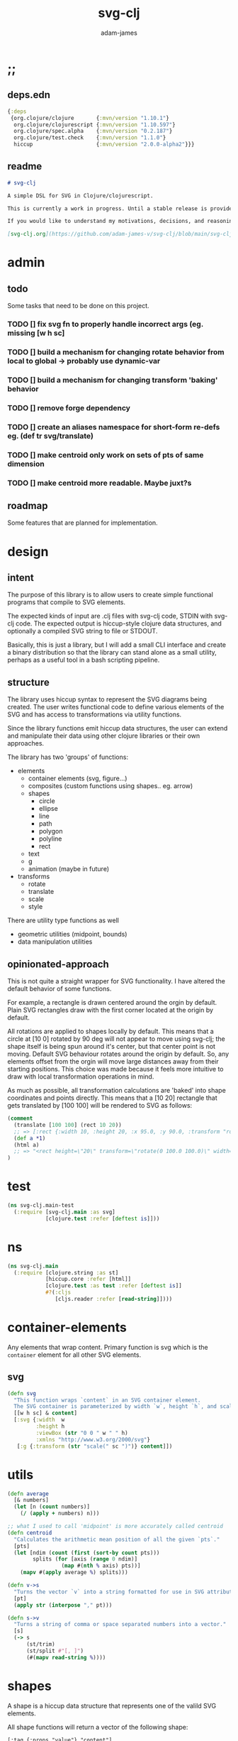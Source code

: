 * ;;
#+Title: svg-clj
#+AUTHOR: adam-james
#+STARTUP: overview
#+EXCLUDE_TAGS: excl
#+PROPERTY: header-args :cache yes :noweb yes :results none :mkdirp yes :padline yes :async
#+HTML_DOCTYPE: html5
#+OPTIONS: toc:2 num:nil html-style:nil html-postamble:nil html-preamble:nil html5-fancy:t

** deps.edn
#+NAME: deps.edn
#+begin_src clojure :tangle ./deps.edn
{:deps 
 {org.clojure/clojure       {:mvn/version "1.10.1"}
  org.clojure/clojurescript {:mvn/version "1.10.597"}
  org.clojure/spec.alpha    {:mvn/version "0.2.187"}
  org.clojure/test.check    {:mvn/version "1.1.0"}
  hiccup                    {:mvn/version "2.0.0-alpha2"}}}

#+end_src

** readme
#+BEGIN_SRC markdown :tangle ./readme.md
# svg-clj

A simple DSL for SVG in Clojure/clojurescript.

This is currently a work in progress. Until a stable release is provided, this library is considered to be in a 'prototype' state. Breaking changes are possible until a proper release is acheived.

If you would like to understand my motivations, decisions, and reasoning for the choices I've made in this library, you can read the .org file in the top level of this repo.

[svg-clj.org](https://github.com/adam-james-v/svg-clj/blob/main/svg-clj.org).

#+END_SRC

* admin
** todo
Some tasks that need to be done on this project.
*** TODO [] fix svg fn to properly handle incorrect args (eg. missing [w h sc]
*** TODO [] build a mechanism for changing rotate behavior from local to global -> probably use *dynamic-var* 
*** TODO [] build a mechanism for changing transform 'baking' behavior
*** TODO [] remove forge dependency
*** TODO [] create an aliases namespace for short-form re-defs eg. (def tr svg/translate)
*** TODO [] make centroid only work on sets of pts of same dimension
*** TODO [] make centroid more readable. Maybe juxt?s


** roadmap
Some features that are planned for implementation.

* design
** intent
The purpose of this library is to allow users to create simple functional programs that compile to SVG elements. 

The expected kinds of input are .clj files with svg-clj code, STDIN with svg-clj code. The expected output is hiccup-style clojure data structures, and optionally a compiled SVG string to file or STDOUT.

Basically, this is just a library, but I will add a small CLI interface and create a binary distribution so that the library can stand alone as a small utility, perhaps as a useful tool in a bash scripting pipeline.

** structure
The library uses hiccup syntax to represent the SVG diagrams being created. The user writes functional code to define various elements of the SVG and has access to transformations via utility functions.

Since the library functions emit hiccup data structures, the user can extend and manipulate their data using other clojure libraries or their own approaches. 

The library has two 'groups' of functions:

- elements
  - container elements (svg, figure...)
  - composites (custom functions using shapes.. eg. arrow)
  - shapes
    - circle
    - ellipse
    - line
    - path
    - polygon
    - polyline
    - rect
  - text
  - g
  - animation (maybe in future)

- transforms
  - rotate
  - translate
  - scale
  - style

There are utility type functions as well
- geometric utilities (midpoint, bounds)
- data manipulation utilities

** opinionated-approach
This is not quite a straight wrapper for SVG functionality. I have altered the default behavior of some functions.

For example, a rectangle is drawn centered around the orgin by default. Plain SVG rectangles draw with the first corner located at the origin by default.

All rotations are applied to shapes locally by default. This means that a circle at [10 0] rotated by 90 deg will not appear to move using svg-clj; the shape itself is being spun around it's center, but that center point is not moving. Default SVG behaviour rotates around the origin by default. So, any elements offset from the orgin will move large distances away from their starting positions. This choice was made because it feels more intuitive to draw with local transformation operations in mind.

As much as possible, all transformation calculations are 'baked' into shape coordinates and points directly. This means that a [10 20] rectangle that gets translated by [100 100] will be rendered to SVG as follows:

#+begin_src clojure
(comment 
  (translate [100 100] (rect 10 20))
  ;; => [:rect {:width 10, :height 20, :x 95.0, :y 90.0, :transform "rotate(0 100.0 100.0)"}]
  (def a *1)
  (html a)
  ;; => "<rect height=\"20\" transform=\"rotate(0 100.0 100.0)\" width=\"10\" x=\"95.0\" y=\"90.0\"></rect>"
)
#+end_src

* test
#+BEGIN_SRC clojure :tangle ./test/svg_clj/main_test.cljc
(ns svg-clj.main-test
  (:require [svg-clj.main :as svg]
            [clojure.test :refer [deftest is]]))

#+END_SRC

* ns
#+BEGIN_SRC clojure :tangle ./src/svg_clj/main.cljc
(ns svg-clj.main
  (:require [clojure.string :as st]
            [hiccup.core :refer [html]]
            [clojure.test :as test :refer [deftest is]]
            #?(:cljs 
               [cljs.reader :refer [read-string]])))

#+END_SRC

* container-elements
Any elements that wrap content. Primary function is svg which is the ~container~ element for all other SVG elements.

** svg
#+begin_src clojure :tangle ./src/svg_clj/main.cljc
(defn svg
  "This function wraps `content` in an SVG container element.
  The SVG container is parameterized by width `w`, height `h`, and scale `sc`."
  [[w h sc] & content]
  [:svg {:width  w
         :height h
         :viewBox (str "0 0 " w " " h)
         :xmlns "http://www.w3.org/2000/svg"}
   [:g {:transform (str "scale(" sc ")")} content]])

#+end_src

* utils
#+begin_src clojure :tangle ./src/svg_clj/main.cljc
(defn average
  [& numbers]
  (let [n (count numbers)]
    (/ (apply + numbers) n)))

;; what I used to call 'midpoint' is more accurately called centroid
(defn centroid
  "Calculates the arithmetic mean position of all the given `pts`."
  [pts]
  (let [ndim (count (first (sort-by count pts)))
        splits (for [axis (range 0 ndim)]
                 (map #(nth % axis) pts))]
    (mapv #(apply average %) splits)))

(defn v->s
  "Turns the vector `v` into a string formatted for use in SVG attributes."
  [pt]
  (apply str (interpose "," pt)))

(defn s->v
  "Turns a string of comma or space separated numbers into a vector."
  [s]
  (-> s
      (st/trim)
      (st/split #"[, ]")
      (#(mapv read-string %))))

#+end_src

* shapes
A shape is a hiccup data structure that represents one of the valild SVG elements.

All shape functions will return a vector of the following shape:

~[:tag {:props "value"} "content"]~

The tag and props will always exist, but content may or may not exist. For most geometric shape elements, there is no content. Elements like ~text~ and ~g~ do have content.

As a general term, I use 'element' to refer to the hiccup vector structure. So, ~[:circle {:r 2}]~ is an element as is ~[:p "some paragraph"]~. The vector ~[2 4]~ is not an element.

The term 'properties' (sometimes written 'props') refers to the map in the index 1 of a hiccup vector.

The term 'content' refers to the inner part of a hiccup data structure that is neither the key nor the properties. Content can be nil, length one, or many.

** shapes
#+begin_src clojure :tangle ./src/svg_clj/main.cljc
(def svg-elements
  "The elements provided by the library."
  #{:circle
    :ellipse
    :line
    :path
    :polygon
    :polyline
    :rect
    :text
    :g})

(defn element? 
  "Checks the key in an element to see if it is an SVG element."
  [[k props content]]
  (svg-elements k))

(defn circle
  [r]
  [:circle {:cx 0 :cy 0 :r r}])

(defn ellipse
  [rx ry]
  [:ellipse {:cx 0 :cy 0 :rx rx :ry ry}])

(defn line
  [[ax ay] [bx by]]
  [:line {:x1 ax :y1 ay :x2 bx :y2 by}])

(defn polygon
  [pts]
  [:polygon {:points (mapv (pt->s pts))}])

(defn polyline
  [pts]
  [:polyline {:points (mapv (pt->s pts))}])

(defn rect
  [w h]
  [:rect {:width w :height h :x (/ w -2.0) :y (/ h -2.0)}])

(defn g
  [& content]
  (if (and (= 1 (count content))
           (not (keyword? (first (first content)))))
    ;; content is a list of a list of elements
    (into [:g {}] (first content))
    ;; content is a single element OR a list of elements
    (into [:g {}] (filter (complement nil?) content))))

#+end_src

** text
Text is a bit different. It is much more complicated to know text's centroid and thus local rotation/translation methods for all other shapes don't easily apply. 

So, like path, text is treated as a very simple wrapper, but has (will have) its own functions for better control/manipulation of text elements.

In particular, you cannot know the exact width and height of a text element without being able to fully render the glyphs of the font. This is currently beyond the scope of the existing function below.

#+begin_src clojure :tangle ./src/svg_clj/main.cljc
(defn text
  [text]
  [:text {} text])

#+end_src

** path
The path element is more complicated as there is essentially a DSL for creating valid 'd' property strings. The 'd' property is a string that defines many different renderable paths using a tiny instruction set that works kind of like g-code or the turtle drawing program.

This path function is usable by the user but provides no path generation assistance. There are several functions defined later that handle path generation.

#+begin_src clojure :tangle ./src/svg_clj/main.cljc
(defn path
  [d]
  [:path {:d d
          :fill-rule "evenodd"}])

#+end_src
* path-dsl
The path element has a small DSL to create compound curves. This includes the following (taken from [[https://www.w3schools.com/graphics/svg_path.asp]]):

  M = moveto
  L = lineto
  H = horizontal lineto
  V = vertical lineto
  C = curveto
  S = smooth curveto
  Q = quadratic Bézier curve
  T = smooth quadratic Bézier curveto
  A = elliptical Arc
  Z = closepath

** new-path-impl
*** commands
Path strings are a sequence of commands. These commands can be thought of as moving a pen along the canvas to draw shapes/lines according to the command's inputs.

The order of these commands must be maintained, otherwise the shape will be drawn differently.

I'm going to make a few functions to split paths into commands and put them in a clojure map.

#+BEGIN_SRC clojure :tangle ./src/svg_clj/main.cljc
(defn path-command-strings
  "Split the path string `ps` into a vector of path command strings."
  [ps]
  (-> ps
      (st/replace #"\n" " ")
      (st/split #"(?=[A-Za-z])")
      (#(map st/trim %))))

(defn relative?
  "True if the path segment string `pss` has a relative coordinate command.
  Relative coordinate commands are lowercase.
  Absolute coordinate commands are uppercase."
  [cs]
  (> (count (st/split cs #"[a-z]")) 1))

(defn coord-sys-key
  "Returns the command string `cs`'s coord. system key.
  Key is either :rel or :abs."
  [cs]
  (if (relative? cs) :rel :abs))

(defn command-key
  "Returns the command string `cs`'s key."
  [cs]
  (let [s (st/upper-case cs)]
    (cond
      (s/includes? s "M") :move
      (s/includes? s "L") :line
      (s/includes? s "H") :hline
      (s/includes? s "V") :vline 
      (s/includes? s "C") :curve 
      (s/includes? s "S") :scurve
      (s/includes? s "Q") :quadratic
      (s/includes? s "T") :squadratic
      (s/includes? s "A") :arc
      (s/includes? s "Z") :close)))

(defn command-input
  [cs]
  (let [i (st/split cs #"[A-Za-z]")]
    (when (not (empty? (rest i)))
      (apply s->v (rest i)))))

(defn command
  "Transforms a command string `cs` into a map."
  [cs]
  {:command  (command-key cs)
   :coordsys (coord-sys-key cs)
   :input (command-input cs)})

(defn path-string->commands
  "Turns path string `ps` into a list of its command maps."
  [ps]
  (->> ps
       (path-command-strings)
       (map command)))

#+END_SRC

**** parsing command inputs
The commands have different meanings to their inputs, so it's useful to have a method that properly creates a map of the inputs. The method will dispatch on the commmand key.

#+BEGIN_SRC clojure :tangle ./src/svg_clj/main.cljc
(defmulti parse-command-input
  "Parses a command's input into a map of values."
  :command)

(defmethod parse-command-input :move
  [{:keys [input]}]
  (let [[x y] input]
    {:x x :y y}))

(defmethod parse-command-input :line
  [{:keys [input]}]
  (let [[x y] input]
    {:x x :y y}))

(defmethod parse-command-input :hline
  [{:keys [input]}]
  (let [[x] input]
    {:x x}))

(defmethod parse-command-input :vline
  [{:keys [input]}]
  (let [[y] input]
    {:y y}))

(defmethod parse-command-input :curve
  [{:keys [input]}]
  (let [[cx1 cy1 cx2 cy2 x y] input]
    {:cx1 cx1 :cy1 cy1
     :cx2 cx2 :cy2 cy2
     :x x :y y}))

(defmethod parse-command-input :scurve
  [{:keys [input]}]
  (let [[cx2 cy2 x y] input]
    {:cx2 cx2 :cy2 cy2
     :x x :y y}))

(defmethod parse-command-input :quadratic
  [{:keys [input]}]
  (let [[cx cy x y] input]
    {:cx cx :cy cy
     :x x :y y}))

(defmethod parse-command-input :squadratic
  [{:keys [input]}]
  (let [[x y] input]
    {:x x :y y}))

(defmethod parse-command-input :arc
  [{:keys [input]}]
  (let [[rx ry xrot laf swf x y] input]
    {:rx rx :ry ry
     :xrot xrot
     :laf laf :swf swf
     :x x :y y}))

(defmethod parse-command-input :close
  [{:keys [input]}]
    nil)

#+END_SRC

*** path-segments
Commands on their own cannot create a path. They all implicitly take position data from the previous command, where the initial implicit command is always something to the effect of "M0 0" (everything starts at the origin).

The concept of a path segment is my own idea. A path segment can be thought of as a valid path on its own. So, a segment map must include all relevant data to completely draw itself. This simply means that any path segment requires two command maps to be properly specified.

In order for this to work always, I need to convert all :hline :vline commands into :line commands so that both :x and :y are known.

#+begin_src clojure :tangle ./src/svg_clj/main.cljc
(defn convert-l-v-command
  [[pc cc]]
  (let [{:keys [x y]} (parse-command-input pc)
        cci (parse-command-input cc)]
    (-> cc
        (assoc :command :line)
        (assoc :input (into [] (vals (merge {:x x :y y} cci))))))

(defn path-segment
  "Creates a path segment map from previous command map `pc` and current command map `cc`."
  [[pc cc]]
  (let [{:keys [x y]} (parse-command-input pc)
        cci (parse-command-input cc)]
    (merge {:type (:command cc)
            :coordsys (:coordsys cc)
            :sx x
            :sy y}
           cci)))

#+end_src

** old-path-impl
#+BEGIN_SRC clojure :tangle ./src/svg_clj/main.cljc
(defn path->pts
  [s]
  (as-> s s
    (s/replace s #"Z" "") ;; removes Z at end of path
    (s/split s #"\s") ;; split string at spaces
    (mapcat #(s/split % #"[A-Za-z]") s) ;;splits on alpha chars
    (filter #(not (= % "")) s)
    (map read-string s)
    (vec (map vec (partition 2 s)))))

(defn path-type
  [s]
  (cond 
    (s/includes? s "L") :line
    (s/includes? s "l") :line
    (s/includes? s "C") :cubic
    (s/includes? s "c") :relative-cubic
    (s/includes? s "Q") :quadratic
    (s/includes? s "A") :arc))

(defn closed?
  [s]
  (= \Z (last s)))

(defmulti path-string->path
  (fn [s]
    (path-type s)))

(defmethod path-string->path :default
  [s]
  {:type (path-type s)
   :closed (closed? s)
   :pts (path->pts s)})

(defmethod path-string->path :arc
  [s]
  (let [xs (-> s
               (s/replace #"[A-Za-z]" "")
               (s/split #"\s")
               (#(filter (complement s/blank?) %)))
        [p1x p1y rx ry x-deg lg sw p3x p3y] xs]
    {:type :arc
     :closed (closed? s)
     :p1 [p1x p1y]
     :p3 [p3x p3y]
     :rx rx
     :ry ry
     :x-deg x-deg
     :lg lg
     :sw sw}))

(defn -str
  [leader & pts]
  (apply str (interpose " " (concat [leader] (flatten pts)))))

(defmulti path->path-string
  (fn [p]
    (:type p)))

(defmethod path->path-string :line
  [{:keys [closed pts]}]
  (let [[m & pts] pts]
    (str 
     (-str "M" m) " "
     (apply str (interpose " " (map (partial -str "L") pts)))
     (when closed " Z"))))

(defmethod path->path-string :quadratic
  [{:keys [closed pts]}]
  (let [[p1 c p2 & pts] pts]
    (str
     (-str "M" p1) " "
     (-str "Q" c p2) " "
     (apply str (interpose " "
                       (map #(apply (partial -str "T") %) (partition 2 pts))))
     (when closed " Z"))))

(defmethod path->path-string :cubic
  [{:keys [closed pts]}]
  (let [[p1 c1 c2 p2  & pts] pts]
    (str
     (-str "M" p1) " "
     (-str "C" c1 c2 p2) " "
     (apply str (interpose 
                 " " 
                 (map #(apply (partial -str "S") %) (partition 2 pts))))
     (when closed " Z"))))

(defmethod path->path-string :relative-cubic
  [{:keys [closed pts]}]
  (let [[p1 c1 c2 p2  & pts] pts]
    (str
     (-str "M" p1) " "
     (-str "c" c1 c2 p2) " "
     (apply str (interpose 
                 " " 
                 (map #(apply (partial -str "") %) (partition 2 pts))))
     (when closed " Z"))))

(defmethod path->path-string :arc
  [{:keys [p1 p3 rx ry x-deg lg sw closed]}]
  (str
   (-str "M" p1) " "
   (-str "A" [rx ry] [x-deg lg sw] p3)
   (when closed " Z")))

#+END_SRC

** polygon-path
#+BEGIN_SRC clojure :tangle ./src/svg_clj/main.cljc
(defn path-polygon-str
  [[m & pts]]
  (str 
   (-str "M" m) " "
   (apply str 
          (interpose " " (map (partial -str "L") pts)))
   " Z"))

(defn path-polyline-str
  [[m & pts]]
  (str 
   (-str "M" m) " "
   (apply str 
          (interpose " " (map (partial -str "L") pts)))))

(defn centered-path-polygon
  [& pts]
  (let [m (f/midpoint (apply concat pts))
        xpts (for [spts pts] (mapv #(f/v- % m) spts))
        paths (map path-polygon-str xpts)]
    (path (apply str (interpose "\n" paths)))))

(defn centered-path-polyline
  [& pts]
  (let [m (f/midpoint (apply concat pts))
        xpts (for [spts pts] (mapv #(f/v- % m) spts))
        paths (map path-polyline-str xpts)]
    (path (apply str (interpose "\n" paths)))))

(defn path-polygon
  [& pts]
  (let [paths (map path-polygon-str pts)]
    (path (apply str (interpose "\n" paths)))))

(defn path-polyline
  [& pts]
  (let [paths (map path-polyline-str pts)]
    (path (apply str (interpose "\n" paths)))))

#+END_SRC

** bezier
#+BEGIN_SRC clojure :tangle ./src/svg_clj/main.cljc
(declare style-element)
(defn cubic-bezier-str
  [[x1 y1] [cx1 cy1] [cx2 cy2] [x y]]
  (let [m-str (str "M " x1 " " y1 " ")
        c-str (apply str (interpose " " ["C" cx1 cy1 cx2 cy2 x y]))]
    (str m-str c-str)))

(defn s-bezier-str
  [[cx1 cy1] [x y]]
  (apply str (interpose " " ["S" cx1 cy1 x y])))

(defn cubic-bezier
  [pts]
  (let [curve1 (apply cubic-bezier-str (take 4 pts))
        s-curves (map #(apply s-bezier-str %)
                      (partition 2 (drop 4 pts)))]
    (path 
     (apply str (interpose " " (cons curve1 s-curves))))))

#_(defn cubic-bezier-debug
  [pts]
  (let [curve1 (apply cubic-bezier-str (take 4 pts))
        s-curves (map #(apply s-bezier-str %)
                      (partition 2 (drop 4 pts)))]
    (g
     (style-element
      {:stroke "black"
       :stroke-width 1}
      (g
       (map #(translate % (circle 2)) pts)
       (polyline pts)))
     (path 
      (apply str (interpose " " (cons curve1 s-curves)))))))

#+END_SRC

** arc
The arc command 

A rx ry x-axis-rotation large-arc-flag sweep-flag x y
 
a rx ry x-axis-rotation large-arc-flag sweep-flag dx dy

#+BEGIN_SRC clojure :tangle ./src/svg_clj/main.cljc
(defn arc-str
  [rx ry x-deg lg sw x y]
  (apply str (interpose " " ["a" rx ry x-deg lg sw x y])))

;; arc drawing can be done in a few ways.
;; could implement different drawing methods w/ defmethod,
;; dispatch on :key OR on 'shape' of the args?

(defn large-arc-flag
  [p1 p2 p3]
  (let [[p1b p2b p3b] (map #(conj % 0) [p1 p2 p3])
        c (drop-last (f/center-from-pts p1b p2b p3b))
        a1 (f/angle-from-pts p1 c p2)
        a2 (f/angle-from-pts p2 c p3)
        a (+ a1 a2)]
    (if (< 180 a) 1 0)))

;; figure out how to properly set sweep flag.
;; this breaks when p1 and p3 are swapped (even though 
;; the arc should be drawn the same.. it also breaks
;; when p2 is in Q4

(defn sweep-flag
  [p1 p2 p3]
  (let [[p1b p2b p3b] (map #(conj % 0) [p1 p2 p3])
        c (drop-last (f/center-from-pts p1b p2b p3b))]
    (if (or (> (second p2) (second c))
            (> (first p2) (first c))) 0 1)))

(declare circle-by-pts)
(declare translate)
(declare rotate)
(declare scale)
(defn arc
  [p1 p2 p3]
  (let [[p1b p2b p3b] (map #(conj % 0) [p1 p2 p3]) 
        r (f/radius-from-pts p1b p2b p3b)
        m-str (apply str (interpose " " (cons "M" p1)))
        a-str (apply str 
                     (interpose " " (concat ["A" r r 0 
                                             (large-arc-flag p1 p2 p3)
                                             (sweep-flag p1 p2 p3)] p3)))]
    (g
     (circle-by-pts p1 p2 p3)
     (path (apply str (interpose " " [m-str a-str]))))))

#+END_SRC

** combine-paths
These are prototype functions for now. They are used to build compound paths. That is, straight segments combined in various ways with curves. As well, it is necessary for faces with holes. Eg. a square with a smaller shape contained within.

#+BEGIN_SRC clojure :tangle ./src/svg_clj/main.cljc
(defn merge-paths
  "Merges svg <path> elements together, keeping props from last path in the list."
  [& paths]
  (let [props (second (last paths))
        d (apply str (interpose "\n" (map #(get-in % [1 :d]) paths)))]
    [:path (assoc props :d d)]))

(defn join-paths
  [& paths]
  (let [props (second (last paths))
        strings (concat [(get-in (first paths) [1 :d])] 
                        (mapv #(s/replace (get-in % [1 :d]) #"M" "L") (rest paths)))
        d (apply str (interpose "\n" strings))]
    [:path (assoc props :d d)]))

(defn close-path
  [[k props]]
  (let [path-string (:d props)]
    [k (assoc props :d (str path-string " Z"))]))

#+END_SRC

* geom-computation
** bounds
*** bounds-fn
#+begin_src clojure :results none :tangle ./src/svg_clj/main.cljc
(defn pts->bounds
  [pts]
  (let [xmax (apply max (map first pts))
        ymax (apply max (map second pts))
        xmin (apply min (map first pts))
        ymin (apply min (map second pts))]
    (vector [xmin ymin]
            [xmax ymin]
            [xmax ymax]
            [xmin ymax])))

#+end_src

*** bounds-element
#+BEGIN_SRC clojure :tangle ./src/svg_clj/main.cljc
(defmulti bounds-element
  (fn [element]
    (first element)))

(defmethod bounds-element :circle
  [[_ props]]
  (let [c [(:cx props) (:cy props)]
        r (:r props)
        pts (mapv #(f/v+ c %) [[r 0]
                               [0 r]
                               [(- r) 0]
                               [0 (- r)]])]
    (pts->bounds pts)))

(declare rotate-pt-around-center)
(defmethod bounds-element :ellipse
  [[_ props]]
  (let [xf (str->xf-map (get props :transform "rotate(0 0 0)"))
        deg (get-in xf [:rotate 0])
        mx (get-in xf [:rotate 1])
        my (get-in xf [:rotate 2])
        c [(:cx props) (:cy props)]
        rx (:rx props)
        ry (:ry props)
        pts (mapv #(f/v+ c %) [[rx 0]
                               [0 ry] 
                               [(- rx) 0]
                               [0 (- ry)]])
        bb (pts->bounds pts)
        obb (mapv #(rotate-pt-around-center deg [mx my] %) bb)
        xpts (mapv #(rotate-pt-around-center deg [mx my] %) pts)
        small-bb (pts->bounds xpts)
        large-bb (pts->bounds obb)]
    ;; not accurate, but good enough for now
    ;; take the bb to be the average between the small and large
    (pts->bounds (mapv #(f/midpoint [%1 %2]) small-bb large-bb))))

(defmethod bounds-element :line
  [[_ props]]
  (let [a (mapv #(get % props) [:x1 :y1])
        b (mapv #(get % props) [:x2 :y2])]
    (pts->bounds [a b])))

(defmethod bounds-element :path
  [[_ props]]
  (let [path-strings (s/split-lines (:d props))
        paths (map (comp :pts path-string->path) path-strings)]
    (pts->bounds (apply concat paths))))

(defmethod bounds-element :polygon
  [[_ props]]
  (let [pts (str->points (:points props))]
    (pts->bounds pts)))

(defmethod bounds-element :polyline
  [[_ props]]
  (let [pts (str->points (:points props))]
    (pts->bounds pts)))

(defmethod bounds-element :rect
  [[_ props]]
  (let [xf (str->xf-map (get props :transform "rotate(0 0 0)"))
        deg (get-in xf [:rotate 0])
        mx (get-in xf [:rotate 1])
        my (get-in xf [:rotate 2])
        x (:x props)
        y (:y props)
        w (:width props)
        h (:height props)
        pts [[x y]
             [(+ x w) y]
             [(+ x w) (+ y h)]
             [x (+ y h)]]
        xpts (mapv #(rotate-pt-around-center deg [mx my] %) pts)]
    (pts->bounds xpts)))

;; this is not done yet. Text in general needs a redo.
(defmethod bounds-element :text
  [[_ props text]]
  [[(:x props) (:y props)]])

#+END_SRC

*** group-bounds
#+BEGIN_SRC clojure :tangle ./src/svg_clj/main.cljc
(declare bounds)
(defmethod bounds-element :g
  [[_ props & content]]
  (pts->bounds (apply concat (map bounds content))))

#+END_SRC

*** interface
#+BEGIN_SRC clojure :tangle ./src/svg_clj/main.cljc
(defn bounds
  [& elems]
  (let [elem (first elems)
        elems (rest elems)]
    (when elem
      (cond
        (and (element? elem) (= 0 (count elems)))
        (bounds-element elem)
        
        (and (element? elem) (< 0 (count elems)))
        (concat
         [(bounds-element elem)]
         [(bounds elems)])
      
        :else
        (recur (concat elem elems))))))

#+END_SRC
** midpoint
*** midpoint-element
#+BEGIN_SRC clojure :tangle ./src/svg_clj/main.cljc
(defmulti midpoint-element
  (fn [element]
    (first element)))

(defmethod midpoint-element :circle
  [[_ props]]
  [(:cx props) (:cy props)])  

(defmethod midpoint-element :ellipse
  [[_ props]]
  [(:cx props) (:cy props)])

(defmethod midpoint-element :line
  [[_ props]]
  (let [a (mapv #(get props %) [:x1 :y1])
        b (mapv #(get props %) [:x2 :y2])]
    (f/midpoint [a b])))

(defmethod midpoint-element :path
  [[_ props]]
  (let [path-strings (s/split-lines (:d props))
        paths (map (comp :pts path-string->path) path-strings)]
    (f/midpoint (apply concat paths))))

(defmethod midpoint-element :polygon
  [[_ props]]
  (let [pts (str->points (:points props))]
    (f/midpoint pts)))

(defmethod midpoint-element :polyline
  [[_ props]]
  (let [pts (str->points (:points props))]
    (f/midpoint pts)))

(defmethod midpoint-element :rect
  [[_ props]]
  [(+ (:x props) (/ (:width  props) 2.0))
   (+ (:y props) (/ (:height props) 2.0))])

;; this is not done yet. Text in general needs a redo.
(defmethod midpoint-element :text
  [[_ props text]]
  [(:x props) (:y props)])

#+END_SRC

*** group-midpoint
#+BEGIN_SRC clojure :tangle ./src/svg_clj/main.cljc
(declare midpoint)
(defmethod midpoint-element :g
  [[_ props & content]]
  (f/midpoint (into #{} (map midpoint content))))

#+END_SRC

*** interface
#+BEGIN_SRC clojure :tangle ./src/svg_clj/main.cljc
(defn midpoint
  [& elems]
  (let [elem (first elems)
        elems (rest elems)]
    (when elem
      (cond
        (and (element? elem) (= 0 (count elems)))
        (midpoint-element elem)
        
        (and (element? elem) (< 0 (count elems)))
        (concat
         [(midpoint-element elem)]
         [(midpoint elems)])
      
        :else
        (recur (concat elem elems))))))

#+END_SRC

* transforms
Transforms are translate, rotate, and scale. All transforms work well for most objects (:g and :text are exceptions). They all transform about the object's center point. This has the effect of 'local first' transformation.

This leads to challenges with groups. Groups must have their midpoint calculated such that rotation and translation can correctly occur about the group's midpoint. Otherwise, a group will not follow the same behaviour as any other element.

** translate
*** translate-element
#+BEGIN_SRC clojure :tangle ./src/svg_clj/main.cljc
(defmulti translate-element 
  (fn [_ element]
    (first element)))

(defmethod translate-element :circle
  [[x y] [k props]]
  (let [xf (str->xf-map (get props :transform "rotate(0 0 0)"))
        cx (:cx props)
        cy (:cy props)
        new-xf (-> xf
                   (assoc-in [:rotate 1] (+ x cx))
                   (assoc-in [:rotate 2] (+ y cy)))
        new-props (-> props
                      (assoc :transform (xf-map->str new-xf))
                      (update :cx + x)
                      (update :cy + y))]
    [k new-props]))

(defmethod translate-element :ellipse
  [[x y] [k props]]
  (let [xf (str->xf-map (get props :transform "rotate(0 0 0)"))
        cx (:cx props)
        cy (:cy props)
        new-xf (-> xf
                   (assoc-in [:rotate 1] (+ x cx))
                   (assoc-in [:rotate 2] (+ y cy)))
        new-props (-> props
                      (assoc :transform (xf-map->str new-xf))
                      (update :cx + x)
                      (update :cy + y))]
    [k new-props]))

(defmethod translate-element :line
  [[x y] [k props]]
  (let [new-props (-> props
                      (update :x1 + x)
                      (update :y1 + y)
                      (update :x2 + x)
                      (update :y2 + y))]
    [k new-props]))

(defmethod translate-element :path
  [[x y] [k props]]
  (let [path-strings (s/split-lines (:d props))
        paths (map path-string->path path-strings)
        new-paths (for [path paths]
                    (let [xpts (map #(f/v+ [x y] %) (:pts path))]
                      (path->path-string (assoc path :pts xpts))))
        new-props (assoc props :d (apply str (interpose "\n" new-paths)))]
    [k new-props]))

(defmethod translate-element :polygon
  [[x y] [k props]]
  (let [points (str->points (:points props))
        new-points (points->str (map #(map + [x y] %) points))
        new-props (assoc props :points new-points)]
    [k new-props]))

(defmethod translate-element :polyline
  [[x y] [k props]]
  (let [points (str->points (:points props))
        new-points (points->str (map #(map + [x y] %) points))
        new-props (assoc props :points new-points)]
    [k new-props]))

(defmethod translate-element :rect
  [[x y] [k props]]
  (let [[mx my] (midpoint [k props])
        xf (str->xf-map (get props :transform "rotate(0 0 0)"))
        new-xf (-> xf
                   (assoc-in [:rotate 1] (+ mx x))
                   (assoc-in [:rotate 2] (+ my y)))
        new-props (-> props
                      (assoc :transform (xf-map->str new-xf))
                      (update :x + x)
                      (update :y + y))]
    [k new-props]))

(defmethod translate-element :text
  [[x y] [k props text]]
  (let [xf (str->xf-map (get props :transform "rotate(0 0 0)"))
        new-xf (-> xf
                   (update-in [:rotate 1] + x)
                   (update-in [:rotate 2] + y))
        new-props (-> props
                      (assoc :transform (xf-map->str new-xf))
                      (update :x + x)
                      (update :y + y))]
    [k new-props text]))

#+END_SRC

*** group-translate
#+BEGIN_SRC clojure :tangle ./src/svg_clj/main.cljc
;; experimenting with transform that 'pushes through' group to instead map the translation onto all children in the group

#_(defmethod translate-element :g
  [[x y] [k props & content]]
  (let [xf (str->xf-map (:transform props))
        new-xf (-> xf
                   (update :translate (fnil #(map + [x y] %) [0 0])))
        new-props (assoc props :transform (xf-map->str new-xf))]
    (into [k new-props] content)))

(declare translate)
(defmethod translate-element :g
  [[x y] [k props & content]]
  (->> content
       (map (partial translate [x y]))
       (filter (complement nil?))
       (into [k props])))

#+END_SRC

*** interface
#+BEGIN_SRC clojure :tangle ./src/svg_clj/main.cljc
(defn translate
  [[x y] & elems]
  (let [elem (first elems)
        elems (rest elems)]
    (when elem
      (cond
        (and (element? elem) (= 0 (count elems)))
        (translate-element [x y] elem)
        
        (and (element? elem) (< 0 (count elems)))
        (concat
         [(translate-element [x y] elem)]
         [(translate [x y] elems)])
      
        :else
        (recur [x y] (concat elem elems))))))

;; this is the 'old' way.
(defn translate-g
  [[x y] & elems]
  (into [:g {:transform (translate-str x y)}] elems))

#+END_SRC
** rotate
*** rotate-element
#+BEGIN_SRC clojure :tangle ./src/svg_clj/main.cljc
(defn rotate-element-by-transform
  [deg [k props content]]
  (let [xf (str->xf-map (get props :transform "rotate(0 0 0)"))
        new-xf (-> xf
                   (update-in [:rotate 0] + deg))
        new-props (assoc props :transform (xf-map->str new-xf))]
    [k new-props content]))

(defn rotate-pt
  [deg [x y]]
  (let [c (Math/cos (f/to-rad deg))
        s (Math/sin (f/to-rad deg))]
    [(- (* x c) (* y s))
     (+ (* x s) (* y c))]))

(defmulti rotate-element
  (fn [_ element]
    (first element)))

(defmethod rotate-element :circle
  [deg [k props]]
  (rotate-element-by-transform deg [k props]))

(defmethod rotate-element :ellipse
  [deg [k props]]
  (rotate-element-by-transform deg [k props]))

(defn move-pt
  [mv pt]
  (mapv + pt mv))

(defn rotate-pt-around-center
  [deg center pt]
  (->> pt
       (move-pt (map - center))
       (rotate-pt deg)
       (move-pt center)))

(defmethod rotate-element :line
  [deg [k props]] 
  (let [pts [[(:x1 props) (:y1 props)] [(:x2 props) (:y2 props)]]
        [[x1 y1] [x2 y2]]  (->> pts
                                (map #(f/v- % (f/midpoint pts)))
                                (map #(rotate-pt deg %))
                                (map #(f/v+ % (f/midpoint pts))))
        new-props (-> props
                      (assoc :x1 x1)
                      (assoc :y1 y1)
                      (assoc :x2 x2)
                      (assoc :y2 y2))]
    [k new-props]))

#+END_SRC


This is very buggy. It's got all sorts of problems, including mangling shapes as you change the angle of rotation.

Idea:
 - set center (c) as (first (:pts (first paths))) -> this is the first point that the user specifices when creating a path. Might not be correct, but did seem to fix rotation applied directly to path-polygon data
 
Algorithm:
- get list of pts that make up the path
- calculate the bounding-box center of these points
- translate to 0 0 by using the negative values of the bb-center
- apply rotation by calculating new position of all pts (use rotate-pt)
- translate new pts to original location by translating to bb-center

#+BEGIN_SRC clojure :tangle ./src/svg_clj/main.cljc
(defmethod rotate-element :path
  [deg [k props]]
  (let [m (midpoint [k props])
        paths (map path-string->path (s/split-lines (:d props)))
        xpaths (for [path paths]
                    (let [xpts (->> (:pts path)
                                    (map #(f/v- % m))
                                    (map #(rotate-pt deg %))
                                    (map #(f/v+ % m)))]
                      (path->path-string (assoc path :pts xpts))))
        xprops (assoc props :d (apply str (interpose "\n" xpaths)))]
    [k xprops]))

#_(defmethod rotate-element :polygon
  [deg [k props]]
  (let [points (str->points (:points props))
        center (f/midpoint points)
        new-points (points->str
                    (map 
                     (partial rotate-pt-around-center deg center)
                     points))
        new-props (assoc props :points new-points)]
    [k new-props]))

(defmethod rotate-element :polygon
  [deg [k props]]
  (let [m (midpoint [k props])
        pts (str->points (:points props))
        xpts (->> pts
                  (map #(f/v- % m))
                  (map #(rotate-pt deg %))
                  (map #(f/v+ % m))
                  (points->str))
        xprops (assoc props :points xpts)]
    [k xprops]))

(defmethod rotate-element :polyline
  [deg [k props]]
  (let [points (str->points (:points props))
        center (f/bb-center-2d points)
        new-points (points->str
                    (map 
                     (partial rotate-pt-around-center deg center)
                     points))
        new-props (assoc props :points new-points)]
    [k new-props]))

(defmethod rotate-element :rect
  [deg [k props]]
  (let [[mx my] (midpoint [k props])
        xf (str->xf-map (get props :transform "rotate(0 0 0)"))
        new-xf (-> xf
                   (update-in [:rotate 0] + deg)
                   (assoc-in  [:rotate 1] mx)
                   (assoc-in  [:rotate 2] my))
        new-props (assoc props :transform (xf-map->str new-xf))]
    [k new-props]))

(defmethod rotate-element :text
  [deg [k props text]]
  (rotate-element-by-transform deg [k props text]))

#+END_SRC

*** group-rotate
If I let the rotate 'pass through' a group, it rotates every child element locally. This has the effect of ignoring grouped elements that you do want to rotate about the group's center.

Each child of a group must be rotated around the group's midpoint.
So,
- find group midpoint
- apply rotation to children about group midpoint
  - rotate child by deg
  - translate child to new center (rotate its orig midpoint about group midpoint to find new position)



#+BEGIN_SRC clojure :tangle ./src/svg_clj/main.cljc
(declare rotate)
#_(defmethod rotate-element :g
  [deg [k props & content]]
  (let [[gmx gmy] (f/midpoint (bounds (into [k props] content)))
        xfcontent (for [child content]
                    (let [m (midpoint child)
                          xfm (->> m
                                   (f/v- [gmx gmy])
                                   (rotate-pt 180)
                                   (rotate-pt deg)
                                   (f/v+ [gmx gmy]))]
                      (->> child
                           (translate (f/v* [-1 -1] m))
                           (rotate deg)
                           (translate xfm))))]
    (into [k props] (filter (complement nil?) xfcontent))))

(defmethod rotate-element :g
  [deg [k props & content]]
  (let [[gmx gmy] (f/midpoint (bounds (into [k props] content)))
        xfcontent (for [child content]
                    (let [ch (translate [(- gmx) (- gmy)] child)
                          m (if (= :g (first ch))
                              (f/midpoint (bounds ch))
                              (midpoint ch))
                          xfm (->> m
                                   (rotate-pt deg)
                                   (f/v+ [gmx gmy]))]
                      (->> ch
                           (translate (f/v* [-1 -1] m))
                           (rotate deg)
                           (translate xfm))))]
    (into [k props] (filter (complement nil?) xfcontent))))

#+END_SRC

*** interface
#+BEGIN_SRC clojure :tangle ./src/svg_clj/main.cljc
(defn rotate
  [deg & elems]
  (let [elem (first elems)
        elems (rest elems)]
    (when elem
      (cond
        (and (element? elem) (= 0 (count elems)))
        (rotate-element deg elem)
        
        (and (element? elem) (< 0 (count elems)))
        (concat
         [(rotate-element deg elem)]
         [(rotate deg elems)])
        
        :else
        (recur deg (concat elem elems))))))

;; old approach
(defn rotate-g
  [r [x y] & elems]
  (into [:g {:transform (rotate-str r [x y])}] elems))

#+END_SRC

** scale
SVG items are assumed to be positioned and moved around from their bounding box centers. This means that scaling an element will NOT move it's center position.

*** scale-element
#+BEGIN_SRC clojure :tangle ./src/svg_clj/main.cljc
(defn scale-element-by-transform
  [[sx sy] [k props & content]]
  (let [xf (str->xf-map (:transform props))
        new-xf (-> xf
                   (update :scale (fnil #(map * [sx sy] %) [1 1])))
        new-props (assoc props :transform (xf-map->str new-xf))]
    [k new-props] content))

(defmulti scale-element 
  (fn [_ element]
    (first element)))

;; transforms are applied directly to the properties of shapes.
;; I have scale working the same way. One issue is that scaling a circle
;; turns it into an ellipse. This impl WILL change the shape to ellipse if non-uniform scaling is applied.

(defmethod scale-element :circle
  [[sx sy] [k props]]
  (let [circle? (= sx sy)
        r (:r props)
        new-props (if circle?
                    (assoc props :r (* r sx))
                    (-> props
                        (dissoc :r)
                        (assoc :rx (* sx r))
                        (assoc :ry (* sy r))))
        k (if circle? :circle :ellipse)]
    [k new-props]))

(defmethod scale-element :ellipse
  [[sx sy] [k props]]
  (let [new-props (-> props
                      (update :rx #(* sx %))
                      (update :ry #(* sy %)))]
    [k new-props]))

;; find bounding box center
;; translate bb-center to 0 0
;; scale all x y values by * [sx sy]
;; translate back to original bb-center

(defmethod scale-element :line
  [[sx sy] [k props]]
  (let [[cx cy] (f/bb-center-2d [[(:x1 props) (:y1 props)]
                              [(:x2 props) (:y2 props)]])
        new-props (-> props
                      (update :x1 #(+ (* (- % cx) sx) cx))
                      (update :y1 #(+ (* (- % cy) sy) cy))
                      (update :x2 #(+ (* (- % cx) sx) cx))
                      (update :y2 #(+ (* (- % cy) sy) cy)))]
    [k new-props]))

(defn scale-pt-from-center
  [[cx cy] [sx sy] [x y]]
  [(+ (* (- x cx) sx) cx)
   (+ (* (- y cy) sy) cy)])

(defmethod scale-element :path
  [[sx sy] [k props]]
  (let [path-strings (s/split-lines (:d props))
        paths (map path-string->path path-strings)
        center (f/bb-center-2d (apply concat (map :pts paths)))
        new-paths (for [path paths]
                    (let [xf (partial scale-pt-from-center center [sx sy])
                          xpts (map xf (:pts path))]
                      (path->path-string (assoc path :pts xpts))))
        new-props (assoc props :d (apply str (interpose "\n" new-paths)))]
    [k new-props]))

(defmethod scale-element :polygon
  [[sx sy] [k props]]
  (let [points (str->points (:points props))
        center (f/bb-center-2d points)
        new-points (points->str
                    (map 
                     (partial scale-pt-from-center center [sx sy])
                     points))
        new-props (assoc props :points new-points)]
    [k new-props]))

(defmethod scale-element :polyline
  [[sx sy] [k props]]
  (let [points (str->points (:points props))
        center (f/bb-center-2d points)
        new-points (points->str
                    (map 
                     (partial scale-pt-from-center center [sx sy])
                     points))
        new-props (assoc props :points new-points)]
    [k new-props]))

(defmethod scale-element :rect
  [[sx sy] [k props]]
  (let [cx (+ (:x props) (/ (:width props) 2.0))
        cy (+ (:y props) (/ (:height props) 2.0))
        w (* sx (:width props))
        h (* sy (:height props))
        new-props (-> props
                      (assoc :width w)
                      (assoc :height h)
                      (update :x #(+ (* (- % cx) sx) cx))
                      (update :y #(+ (* (- % cy) sy) cy)))]
    [k new-props]))

(defmethod scale-element :text
  [[sx sy] [k props text]]
  (let [xf (str->xf-map (get props :transform "rotate(0 0 0)"))
        cx (get-in xf [:rotate 1])
        cy (get-in xf [:rotate 2])
        x (+ (* (- (:x props) cx) sx) cx)
        y (+ (* (- (:y props) cy) sy) cy)
        new-xf (-> xf
                   (assoc-in [:rotate 1] (- x))
                   (assoc-in [:rotate 2] (- y)))
        new-props (-> props
                      (assoc :transform (xf-map->str new-xf))
                      (assoc :x x)
                      (assoc :y y)
                      (update-in [:style :font-size] #(* % sx)))]
    [k new-props text]))

(defmethod scale-element :g
  [[sx sy] [k props & content]]
  (let [xf (str->xf-map (:transform props))
        new-xf (-> xf
                   (update :scale (fnil #(map * [sx sy] %) [1 1])))
        new-props (assoc props :transform (xf-map->str new-xf))]
    (into [k new-props] content)))
  
#+END_SRC

*** interface
#+BEGIN_SRC clojure :tangle ./src/svg_clj/main.cljc
(defn scale
  [sc & elems]
  (let [[sx sy] (if (coll? sc) sc [sc sc])
        elem (first elems)
        elems (rest elems)]
    (when elem
      (cond
        (and (element? elem) (= 0 (count elems)))
        (scale-element [sx sy] elem)
        
        (and (element? elem) (< 0 (count elems)))
        (concat
         [(scale-element [sx sy] elem)]
         [(scale [sx sy] elems)])
        
        :else
        (recur [sx sy] (concat elem elems))))))

;; this is the old method
(defn scale-g
  [sc & elems]
  (into [:g {:transform (scale-str sc)}] elems))
#+END_SRC
** style
Style transforms allow the user to change any attributes of svg elements that affect appearance. For instance, stroke color, stroke width, and fill.

To consider:
- classes/ids with style in a CSS file, how can user attach class/id tags?
- what is proper precedence for style data? should merge always put the 'newest' or keep the existing?

#+BEGIN_SRC clojure :tangle ./src/svg_clj/main.cljc
;; change this to just (style)
(defn style-element
  [style [k props & content]]
  (into [k (merge props style)] content))

;; probably delete this
(defn color-element
  [color [k props & content]]
  (let [color {:fill "none"
               :stroke color}]
    (into [k (merge props color)] content)))

#+END_SRC

*** interface
#+BEGIN_SRC clojure :tangle ./src/svg_clj/main.cljc
(defn color
  [style & elems]
  (let [elem (first elems)
        elems (rest elems)]
    (when elem
      (cond
        (and (element? elem) (= 0 (count elems)))
        (color-element style elem)
        
        (and (element? elem) (< 0 (count elems)))
        (concat
         [(color-element style elem)]
         [(color style elems)])
        
        :else
        (recur style (concat elem elems))))))

#+END_SRC

